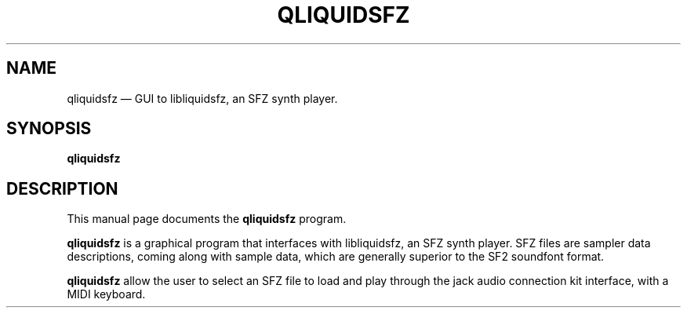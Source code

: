 .TH "QLIQUIDSFZ" "1" 
.SH "NAME" 
qliquidsfz \(em GUI to libliquidsfz, an SFZ synth player.
.SH "SYNOPSIS" 
.PP 
\fBqliquidsfz\fR
.SH "DESCRIPTION" 
.PP 
This manual page documents the \fBqliquidsfz\fR program. 
.PP 
\fBqliquidsfz\fR is a graphical program that interfaces with libliquidsfz,
an SFZ synth player. SFZ files are sampler data descriptions, coming along
with sample data, which are generally superior to the SF2 soundfont format.
 
.PP 
\fBqliquidsfz\fR allow the user to select an SFZ file to load and play
through the jack audio connection kit interface, with a MIDI keyboard.
 
.\" created by instant / docbook-to-man 
